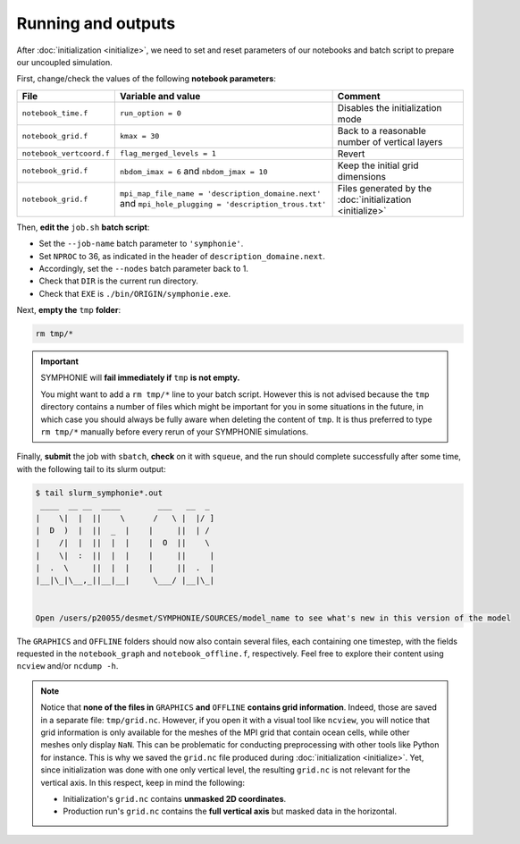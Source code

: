 Running and outputs
===================

After :doc:`initialization <initialize>`, we need to set and reset parameters of our
notebooks and batch script to prepare our uncoupled simulation.

First, change/check the values of the following **notebook parameters**:

.. list-table::
   :header-rows: 1

   * - File
     - Variable and value
     - Comment
   * - ``notebook_time.f``
     - ``run_option = 0``
     - Disables the initialization mode
   * - ``notebook_grid.f``
     - ``kmax = 30``
     - Back to a reasonable number of vertical layers
   * - ``notebook_vertcoord.f``
     - ``flag_merged_levels = 1``
     - Revert
   * - ``notebook_grid.f``
     - ``nbdom_imax = 6`` and ``nbdom_jmax = 10``
     - Keep the initial grid dimensions
   * - ``notebook_grid.f``
     - ``mpi_map_file_name = 'description_domaine.next'`` and ``mpi_hole_plugging = 'description_trous.txt'``
     - Files generated by the :doc:`initialization <initialize>`
   

Then, **edit the** ``job.sh`` **batch script**:

* Set the ``--job-name`` batch parameter to ``'symphonie'``.
* Set ``NPROC`` to 36, as indicated in the header of ``description_domaine.next``.
* Accordingly, set the ``--nodes`` batch parameter back to 1.
* Check that ``DIR`` is the current run directory.
* Check that ``EXE`` is ``./bin/ORIGIN/symphonie.exe``.
   

.. dropdown:: ``job.sh``

   .. code:: bash

      #!/bin/bash

      #SBATCH --job-name=symphonie
      #SBATCH --nodes=1
      #SBATCH --ntasks-per-node=36
      #SBATCH --ntasks-per-core=1
      #SBATCH --time=1:00:00
      #SBATCH --output=slurm_%x-id_%j.out
      #SBATCH --error=slurm_%x-id_%j.err

      DIR=/tmpdir/desmet/TRAINING_CPL/symphonie # <-- make sure to modify here!
      EXE=./bin/ORIGIN/symphonie.exe # from DIR
      NPROC=36
      INPUT=notebook_list.f

      module purge
      source /tmpdir/desmet/2025-05-21-WORKSHOP/config.sh

      export OMPI_FC=ifort
      export OMPI_CC=icc
      export OMP_CXX=icpc
      ulimit -s unlimited

      cd $DIR

      rm fort*
      rm core

      module list 2>./run_modules

      mpiexec.hydra -np $NPROC $EXE $INPUT


Next, **empty the** ``tmp`` **folder**:

.. code:: bash

   rm tmp/*


.. important::

   SYMPHONIE will **fail immediately if** ``tmp`` **is not empty.**

   You might want to add a ``rm tmp/*`` line to your batch script.
   However this is not advised because the ``tmp`` directory contains a number of files
   which might be important for you in some situations in the future, in which case
   you should always be fully aware when deleting the content of ``tmp``.
   It is thus preferred to type ``rm tmp/*`` manually before every rerun of your
   SYMPHONIE simulations.


Finally, **submit** the job with ``sbatch``, **check** on it with ``squeue``, and the
run should complete successfully after some time, with the following tail to its slurm
output:

.. code:: console

   $ tail slurm_symphonie*.out
    ____  __ __  ____        ___   __  _ 
   |    \|  |  ||    \      /   \ |  |/ ]
   |  D  )  |  ||  _  |    |     ||  | / 
   |    /|  |  ||  |  |    |  O  ||    \ 
   |    \|  :  ||  |  |    |     ||     |
   |  .  \     ||  |  |    |     ||  .  |
   |__|\_|\__,_||__|__|     \___/ |__|\_|


   Open /users/p20055/desmet/SYMPHONIE/SOURCES/model_name to see what's new in this version of the model


The ``GRAPHICS`` and ``OFFLINE`` folders should now also contain several files, each
containing one timestep, with the fields requested in the ``notebook_graph`` and
``notebook_offline.f``, respectively. Feel free to explore their content using
``ncview`` and/or ``ncdump -h``.

.. note::

   Notice that **none of the files in** ``GRAPHICS`` **and** ``OFFLINE`` **contains grid
   information**. Indeed, those are saved in a separate file: ``tmp/grid.nc``. However,
   if you open it with a visual tool like ``ncview``, you will notice that grid
   information is only available for the meshes of the MPI grid that contain ocean
   cells, while other meshes only display ``NaN``. This can be problematic for
   conducting preprocessing with other tools like Python for instance. This is why
   we saved the ``grid.nc`` file produced during :doc:`initialization <initialize>`.
   Yet, since initialization was done with one only vertical level, the resulting
   ``grid.nc`` is not relevant for the vertical axis. In this respect, keep in mind the
   following:
   
   * Initialization's ``grid.nc`` contains **unmasked 2D coordinates**.
   * Production run's ``grid.nc`` contains the **full vertical axis** but masked data in the horizontal.